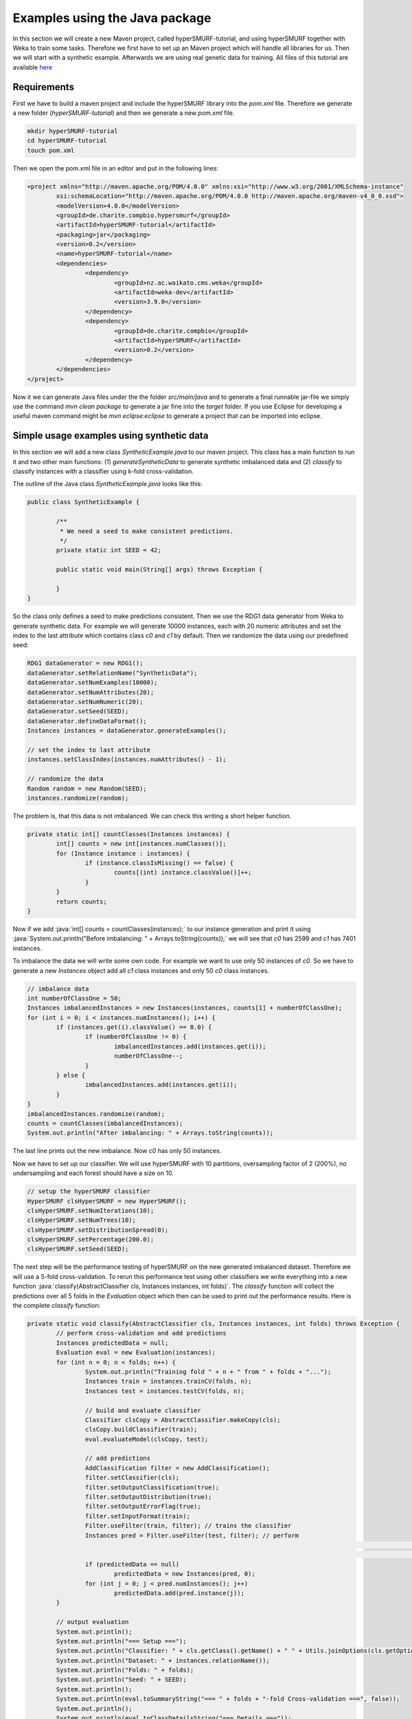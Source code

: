 .. role:: java(code)
   :language: java

.. _examples_java:

================================
Examples using the Java package
================================

In this section we will create a new Maven project, called hyperSMURF-tutorial, and using hyperSMURF together with Weka to train some tasks. Therefore we first have to set up an Maven project which will handle all libraries for us. Then we will start with a synthetic example. Afterwards we are using real genetic data for training. All files of this tutorial are available `here <https://www.github.com/charite/hyperSMURF-tutorial>`_

.. _requirements:

Requirements
=============

First we have to build a maven project and include the hyperSMURF library into the `pom.xml` file. Therefore we generate a new folder (`hyperSMURF-tutorial`) and then we generate a new `pom.xml` file.

.. code-block:: bash

	mkdir hyperSMURF-tutorial
	cd hyperSMURF-tutorial
	touch pom.xml
	
Then we open the pom.xml file in an editor and put in the following lines:

.. code-block:: xml

	<project xmlns="http://maven.apache.org/POM/4.0.0" xmlns:xsi="http://www.w3.org/2001/XMLSchema-instance"
		xsi:schemaLocation="http://maven.apache.org/POM/4.0.0 http://maven.apache.org/maven-v4_0_0.xsd">
		<modelVersion>4.0.0</modelVersion>
		<groupId>de.charite.compbio.hypersmurf</groupId>
		<artifactId>hyperSMURF-tutorial</artifactId>
		<packaging>jar</packaging>
		<version>0.2</version>
		<name>hyperSMURF-tutorial</name>
		<dependencies>
			<dependency>
				<groupId>nz.ac.waikato.cms.weka</groupId>
				<artifactId>weka-dev</artifactId>
				<version>3.9.0</version>
			</dependency>
			<dependency>
				<groupId>de.charite.compbio</groupId>
				<artifactId>hyperSMURF</artifactId>
				<version>0.2</version>
			</dependency>
		</dependencies>
	</project>

Now it we can generate Java files under the the folder `src/main/java` and to generate a final runnable jar-file we simply use the command `mvn clean package` to generate a jar fine into the `target` folder. If you use Eclipse for developing a useful maven command might be `mvn eclipse:eclipse` to generate a project that can be imported into eclipse.

.. _synthetic:

Simple usage examples using synthetic data
==============================================

In this section we will add a new class `SyntheticExample.java` to our maven project. This class has a main function to run it and two other main functions: (1) `generateSyntheticData` to generate synthetic imbalanced data and (2) `classify` to classify instances with a classifier using k-fold cross-validation.

The outline of the Java class `SyntheticExample.java` looks like this:

.. code-block:: java

	public class SyntheticExample {

		/**
		 * We need a seed to make consistent predictions.
		 */
		private static int SEED = 42;

		public static void main(String[] args) throws Exception {

		}
	}

So the class only defines a seed to make predictions consistent. Then we use the RDG1 data generator from Weka to generate synthetic data. For example we will generate 10000 instances, each with 20 numeric attributes and set the index to the last attribute which contains class `c0` and `c1` by default. Then we randomize the data using our predefined seed:

.. code-block:: java

	RDG1 dataGenerator = new RDG1();
	dataGenerator.setRelationName("SyntheticData");
	dataGenerator.setNumExamples(10000);
	dataGenerator.setNumAttributes(20);
	dataGenerator.setNumNumeric(20);
	dataGenerator.setSeed(SEED);
	dataGenerator.defineDataFormat();
	Instances instances = dataGenerator.generateExamples();
       	
	// set the index to last attribute
	instances.setClassIndex(instances.numAttributes() - 1);
       	
	// randomize the data
	Random random = new Random(SEED);
	instances.randomize(random);


The problem is, that this data is not imbalanced. We can check this writing a short helper function.

.. code-block:: java

	private static int[] countClasses(Instances instances) {
		int[] counts = new int[instances.numClasses()];
		for (Instance instance : instances) {
			if (instance.classIsMissing() == false) {
				counts[(int) instance.classValue()]++;
			}
		}
		return counts;
	} 

Now if we add :java:`int[] counts = countClasses(instances);` to our instance generation and print it using :java:`System.out.println("Before imbalancing: " + Arrays.toString(counts));` we will see that `c0` has 2599 and `c1` has 7401 instances.

To imbalance the data we will write some own code. For example we want to use only 50 instances of `c0`. So we have to generate a new `Instances` object add all `c1` class instances and only 50 `c0` class instances.

.. code-block:: java

	// imbalance data
	int numberOfClassOne = 50;
	Instances imbalancedInstances = new Instances(instances, counts[1] + numberOfClassOne);
	for (int i = 0; i < instances.numInstances(); i++) {
		if (instances.get(i).classValue() == 0.0) {
			if (numberOfClassOne != 0) {
				imbalancedInstances.add(instances.get(i));
				numberOfClassOne--;
			}
		} else {
			imbalancedInstances.add(instances.get(i));
		}
	}
	imbalancedInstances.randomize(random);
	counts = countClasses(imbalancedInstances);
	System.out.println("After imbalancing: " + Arrays.toString(counts));
		
The last line prints out the new imbalance. Now `c0` has only 50 instances.

Now we have to set up our classifier. We will use hyperSMURF with 10 partitions, oversampling factor of 2 (200%), no undersampling and each forest should have a size on 10.

.. code-block:: java

	// setup the hyperSMURF classifier
	HyperSMURF clsHyperSMURF = new HyperSMURF();
	clsHyperSMURF.setNumIterations(10);
	clsHyperSMURF.setNumTrees(10);
	clsHyperSMURF.setDistributionSpread(0);
	clsHyperSMURF.setPercentage(200.0);
	clsHyperSMURF.setSeed(SEED);
	

The next step will be the performance testing of hyperSMURF on the new generated imbalanced dataset. Therefore we will use a 5-fold cross-validation. To rerun this performance test using other classifiers we write everything into a new function :java:`classify(AbstractClassifier cls, Instances instances, int folds)`. The `classify` function will collect the predictions over all 5 folds in the `Evaluation` object which then can be used to print out the performance results. Here is the complete `classify` function:


.. code-block:: java

	private static void classify(AbstractClassifier cls, Instances instances, int folds) throws Exception {
		// perform cross-validation and add predictions
		Instances predictedData = null;
		Evaluation eval = new Evaluation(instances);
		for (int n = 0; n < folds; n++) {
			System.out.println("Training fold " + n + " from " + folds + "...");
			Instances train = instances.trainCV(folds, n);
			Instances test = instances.testCV(folds, n);
        		
			// build and evaluate classifier
			Classifier clsCopy = AbstractClassifier.makeCopy(cls);
			clsCopy.buildClassifier(train);
			eval.evaluateModel(clsCopy, test);
        		
			// add predictions
			AddClassification filter = new AddClassification();
			filter.setClassifier(cls);
			filter.setOutputClassification(true);
			filter.setOutputDistribution(true);
			filter.setOutputErrorFlag(true);
			filter.setInputFormat(train);
			Filter.useFilter(train, filter); // trains the classifier
			Instances pred = Filter.useFilter(test, filter); // perform
																// predictions
																// on test set
			if (predictedData == null)
				predictedData = new Instances(pred, 0);
			for (int j = 0; j < pred.numInstances(); j++)
				predictedData.add(pred.instance(j));
		}
        		
		// output evaluation
		System.out.println();
		System.out.println("=== Setup ===");
		System.out.println("Classifier: " + cls.getClass().getName() + " " + Utils.joinOptions(cls.getOptions()));
		System.out.println("Dataset: " + instances.relationName());
		System.out.println("Folds: " + folds);
		System.out.println("Seed: " + SEED);
		System.out.println();
		System.out.println(eval.toSummaryString("=== " + folds + "-fold Cross-validation ===", false));
		System.out.println();
		System.out.println(eval.toClassDetailsString("=== Details ==="));

	}

Finally we can use test hyperSMURF by running :java:`classify(clsHyperSMURF, imbalancedInstances, 5);`. The output of the performance should be like this:

.. code-block:: text

	=== 5-fold Cross-validation ===
	Correctly Classified Instances        7406               99.3961 %
	Incorrectly Classified Instances        45                0.6039 %
	Kappa statistic                          0.3809
	Mean absolute error                      0.0858
	Root mean squared error                  0.1278
	Relative absolute error                637.5943 %
	Root relative squared error            156.5741 %
	Total Number of Instances             7451     


	=== Details ===
	                 TP Rate  FP Rate  Precision  Recall   F-Measure  MCC      ROC Area  PRC Area  Class
	                 0,280    0,001    0,609      0,280    0,384      0,410    0,895     0,337     c0
	                 0,999    0,720    0,995      0,999    0,997      0,410    0,895     0,999     c1
	Weighted Avg.    0,994    0,715    0,993      0,994    0,993      0,410    0,895     0,995
	

So we will get an AUROC of 0.895 and an AUPRC of 0.337 for our minority class `c0`. We can also use a Random Forest classifier using the same number of random trees to see the differences:

.. code-block:: java

	// setup a RF classifier
	RandomForest clsRF = new RandomForest();
	clsRF.setNumIterations(10);
	clsRF.setSeed(SEED);

	// classify RF
	classify(clsRF, imbalancedInstances, 5);
	
Now we see that the RandomForest is only able to get an AUROC of 0.706 and an AUPRC of 0.109.

Usage examples with genetic data
===================================

HyperSMURF was designed to predict rare genomic variants, when the available examples of such variants are substantially less than `background` examples. This is a typical situation with genetic variants. For instance, we have only a small set of available variants known to be associated with Mendelian diseases in non-coding regions (positive examples) against the sea of background variants, i.e. a ratio of about :math:`1:36,000` between positive and negative examples [Smedley2016]_.

Here we show how to use hyperSMURF to detect these rare features using data sets obtained from the original large set of Mendelian data [Smedley2016]_.
To provide usage examples that do not require more than 1 minute of computation time on a modern desktop computer, we considered data sets downsampled from the original Mendelian data.
In particular we constructed Mendelian data sets with a progressive larger imbalance between Mendelian associated mutations and background genetic variants. We start with an artificially balanced data set, and then we consider progressively imbalanced data sets with ratio `positive:negative` varying from :math:`1:10`, to  :math:`1:100` and  :math:`1:1000`.
These data sets are downloadable as compressed `.arff` files, easily usable by Weka, from `https://www.github.com/charite/hyperSMURF-tutorial/data <https://www.github.com/charite/hyperSMURF-tutorial/data>`_.

The `Mendelian.balanced.arff.gz` file include 26 features, a column `class`showing the belonging class (1=positive, 0=negative) and a column `fold`. This is a numeric attribute with the number of the fold in which each example will be included according to the 10-fold cytogenetic band-aware CV procedure (0 to 9).
In total the file contains 406 positives and 400 negatives.

Now we have to write the following code in our new Java file `MendelianExample.java`:

* Loader of the Instances.
* Cross-validation strategy that takes the the column `fold` into account when partitioning and removing the column `fold` for training.
* Setting up our hyperSMURF classifier

So this will be the blank `MendelianExample.java` class:

.. code-block:: java

	public class MendelianExample {
		/**
		 * We need a seed to make consistent predictions.
		 */
		 private static int SEED = 42;
		 /**
		 * The number of folds are predifined in the dataset
		 */
		 private static int FOLDS = 10;
	
	 	public static void main(String[] args) throws Exception {

	 	}
	}
	
	
To read the data we simply can use the ArffLoader from Weka. We will use the first argument of the command-line arguments as our input file.

.. code-block:: java

	// read the file from the first argument of the command line input
	ArffLoader reader = new ArffLoader();
	reader.setFile(new File(args[0]));
	Instances instances = reader.getDataSet();
	


The following lines of code load the data and perform a 10-fold cytoband-aware CV and compute the AUROC and AUPRC:

.. code-block:: r

	load("Mendelian_balanced.rda");
	res <- hyperSMURF.cv(m.subset, factor(labels.subset, levels=c(1,0)), kk = 10, n.part = 2, fp = 0, ratio = 1, k = 5, ntree = 10, mtry = 6,  seed = 1, fold.partition = folds.subset);

	sscurves <- evalmod(scores = res, labels = labels.subset);
	m<-attr(sscurves,"auc",exact=FALSE);
	AUROC <-  round(m[1,"aucs"],digits);
	AUPRC <-  round(m[2,"aucs"],digits);
	cat ("AUROC = ", AUROC, "\n", "AUPRC = ", AUPRC, "\n");
	AUROC =  0.9903
	AUPRC =  0.9893

Then we can perform the same computation using the progressively imbalanced data sets:

.. code-block:: r

	# Imbalance 1:10. about 400 positives and 4000 negative variants
	load("Mendelian_1:10.rda");

	res <- hyperSMURF.cv(m.subset, factor(labels.subset, levels=c(1,0)), kk = 10, n.part = 5,
	fp = 1, ratio = 1, k = 5, ntree = 10, mtry = 6,  seed = 1, fold.partition = folds.subset);

	sscurves <- evalmod(scores = res, labels = labels.subset);
	m<-attr(sscurves,"auc",exact=FALSE);
	AUROC <-  round(m[1,"aucs"],digits);
	AUPRC <-  round(m[2,"aucs"],digits);
	cat ("AUROC = ", AUROC, "\n", "AUPRC = ", AUPRC, "\n");
	AUROC =  0.9915
	AUPRC =  0.9583

	# Imbalance 1:100. about 400 positives and 40000 negative variants
	load("Mendelian_1:100.rda");
	res <- hyperSMURF.cv(m.subset, factor(labels.subset, levels=c(1,0)), kk = 10, n.part = 10, fp = 2, ratio = 3, k = 5, ntree = 10, mtry = 6,  seed = 1, fold.partition = folds.subset);

	sscurves <- evalmod(scores = res, labels = labels.subset);
	m<-attr(sscurves,"auc",exact=FALSE);
	AUROC <-  round(m[1,"aucs"],digits);
	AUPRC <-  round(m[2,"aucs"],digits);
	cat ("AUROC = ", AUROC, "\n", "AUPRC = ", AUPRC, "\n");
	AUROC =  0.9922
	AUPRC =  0.9

	# Imbalance 1:1000. about 400 positives and 400000 negative variants
	load("Mendelian_1:1000.rda");

	res <- hyperSMURF.cv(m.subset, factor(labels.subset, levels=c(1,0)), kk = 10, n.part = 10,
	fp = 2, ratio = 3, k = 5, ntree = 10, mtry = 6,  seed = 1, fold.partition = folds.subset);

	sscurves <- evalmod(scores = res, labels = labels.subset);
	m<-attr(sscurves,"auc",exact=FALSE);
	AUROC <-  round(m[1,"aucs"],digits);
	AUPRC <-  round(m[2,"aucs"],digits);
	cat ("AUROC = ", AUROC, "\n", "AUPRC = ", AUPRC, "\n");
	AUROC =  0.9901
	AUPRC =  0.7737

As we can see, we have a certain decrement of the performances when the imbalance increases. Indeed when we have perfectly balanced data the AUPRC is very close to 1, while by increasing the imbalance we have a progressive decrement of the AUPRC to 0.9583, 0.9000, till to 0.7737 when we have a :math:`1:1000` imbalance ratio. Nevertheless this decline in  performance is relatively small compared to that of state-of-the-art imbalance-unaware learning methods (see Fig. 5 in the main manuscript).


We can perform the same task using parallel computation. For instance, by using 4 cores with an Intel i7-2670QM CPU, 2.20GHz, less than 1 minute is necessary to perform a full 10-fold cytoband-aware CV using 406 genetic variants known to be associated with Mendelian diseases and 400,000 background variants:

.. code-block:: r

	res <- hyperSMURF.cv.parallel(m.subset, factor(labels.subset, levels=c(1,0)), kk = 10, n.part = 10, fp = 2, ratio = 3, k = 5, ntree = 10, mtry = 6,  seed = 1, fold.partition = folds.subset, ncores=4);

Of course the training and  CV functions allow to set also the parameters of the RF ensembles, that constitute the base learners of the hyperSMURF hyper-ensemble, such as the number of decision trees to be used for each RF (parameter `ntree`) or the number of features to be randomly selected from the set of available input features at each step of the inductive learning of the decision tree (parameter `mtry`). The full description of all the parameters and the output of each function is available in the PDF and HTML documentation included in the hyperSMURF R package.


.. rubric:: References

.. [Smedley2016] Smedley, Damian, et al. "A whole-genome analysis framework for effective identification of pathogenic regulatory variants in Mendelian disease." The American Journal of Human Genetics 99.3 (2016): 595-606.